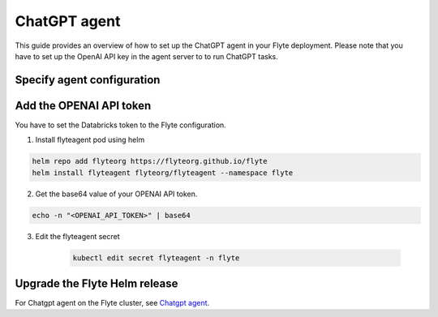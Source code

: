 .. _deployment-agent-setup-chatgpt:

ChatGPT agent
=================

This guide provides an overview of how to set up the ChatGPT agent in your Flyte deployment.
Please note that you have to set up the OpenAI API key in the agent server to to run ChatGPT tasks.

Specify agent configuration
----------------------------

.. tabs::

    .. group-tab:: Flyte binary

      Edit the relevant YAML file to specify the agent.

      .. code-block:: bash

        kubectl edit configmap flyte-sandbox-config -n flyte

      .. code-block:: yaml
        :emphasize-lines: 7,11,16

        tasks:
          task-plugins:
            enabled-plugins:
              - container
              - sidecar
              - k8s-array
              - agent-service
            default-for-task-types:
              - container: container
              - container_array: k8s-array
              - chatgpt: agent-service

        plugins:
          agent-service:
            supportedTaskTypes:
            - chatgpt

    .. group-tab:: Flyte core

      Create a file named ``values-override.yaml`` and add the following configuration to it.

      .. code-block:: yaml

        configmap:
          enabled_plugins:
            # -- Tasks specific configuration [structure](https://pkg.go.dev/github.com/flyteorg/flytepropeller/pkg/controller/nodes/task/config#GetConfig)
            tasks:
              # -- Plugins configuration, [structure](https://pkg.go.dev/github.com/flyteorg/flytepropeller/pkg/controller/nodes/task/config#TaskPluginConfig)
              task-plugins:
                # -- [Enabled Plugins](https://pkg.go.dev/github.com/flyteorg/flyteplugins/go/tasks/config#Config). Enable sagemaker*, athena if you install the backend
                enabled-plugins:
                  - container
                  - sidecar
                  - k8s-array
                  - agent-service
                default-for-task-types:
                  container: container
                  sidecar: sidecar
                  container_array: k8s-array
                  chatgpt: agent-service
            plugins:
              agent-service:
                supportedTaskTypes:
                - chatgpt

Add the OPENAI API token
-------------------------------

You have to set the Databricks token to the Flyte configuration.

1. Install flyteagent pod using helm
  
.. code-block::
  
  helm repo add flyteorg https://flyteorg.github.io/flyte
  helm install flyteagent flyteorg/flyteagent --namespace flyte

2. Get the base64 value of your OPENAI API token.

.. code-block::

  echo -n "<OPENAI_API_TOKEN>" | base64

3. Edit the flyteagent secret
  
      .. code-block:: bash
    
        kubectl edit secret flyteagent -n flyte
    
      .. code-block:: yaml
        :emphasize-lines: 3

        apiVersion: v1
        data:
          flyte_openai_access_token: <BASE64_ENCODED_OPENAI_API_TOKEN>
        kind: Secret
        metadata:
          annotations:
            meta.helm.sh/release-name: flyteagent
            meta.helm.sh/release-namespace: flyte
          creationTimestamp: "2023-10-04T04:09:03Z"
          labels:
            app.kubernetes.io/managed-by: Helm
          name: flyteagent
          namespace: flyte
          resourceVersion: "753"
          uid: 5ac1e1b6-2a4c-4e26-9001-d4ba72c39e54
        type: Opaque


Upgrade the Flyte Helm release
------------------------------

.. tabs::

  .. group-tab:: Flyte binary

    .. code-block:: bash

      helm upgrade <RELEASE_NAME> flyteorg/flyte-binary -n <YOUR_NAMESPACE> --values <YOUR_YAML_FILE>

    Replace ``<RELEASE_NAME>`` with the name of your release (e.g., ``flyte-backend``),
    ``<YOUR_NAMESPACE>`` with the name of your namespace (e.g., ``flyte``),
    and ``<YOUR_YAML_FILE>`` with the name of your YAML file.

  .. group-tab:: Flyte core

    .. code-block:: bash

      helm upgrade <RELEASE_NAME> flyte/flyte-core -n <YOUR_NAMESPACE> --values values-override.yaml

    Replace ``<RELEASE_NAME>`` with the name of your release (e.g., ``flyte``)

    and ``<YOUR_NAMESPACE>`` with the name of your namespace (e.g., ``flyte``).

For Chatgpt agent on the Flyte cluster, see `Chatgpt agent <https://docs.flyte.org/en/latest/flytesnacks/examples/chatgpt_agent/index.html>`_.
